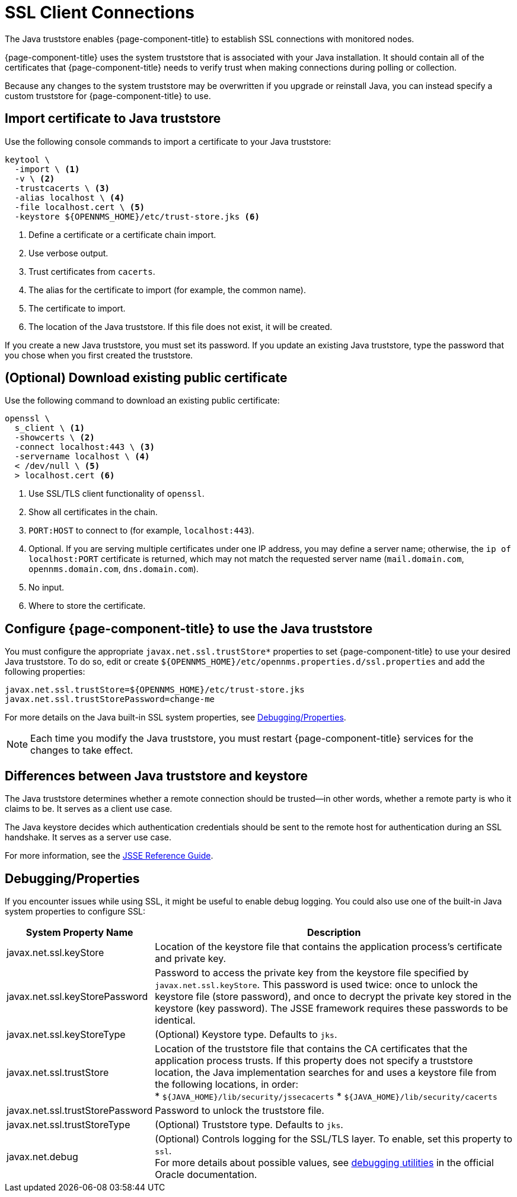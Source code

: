 
[[ga-operation-https-client]]
= SSL Client Connections

The Java truststore enables {page-component-title} to establish SSL connections with monitored nodes.

{page-component-title} uses the system truststore that is associated with your Java installation.
It should contain all of the certificates that {page-component-title} needs to verify trust when making connections during polling or collection.

Because any changes to the system truststore may be overwritten if you upgrade or reinstall Java, you can instead specify a custom truststore for {page-component-title} to use.

== Import certificate to Java truststore

Use the following console commands to import a certificate to your Java truststore:

[source, console]
----
keytool \
  -import \ <1>
  -v \ <2>
  -trustcacerts \ <3>
  -alias localhost \ <4>
  -file localhost.cert \ <5>
  -keystore ${OPENNMS_HOME}/etc/trust-store.jks <6>
----
<1> Define a certificate or a certificate chain import.
<2> Use verbose output.
<3> Trust certificates from `cacerts`.
<4> The alias for the certificate to import (for example, the common name).
<5> The certificate to import.
<6> The location of the Java truststore.
If this file does not exist, it will be created.

If you create a new Java truststore, you must set its password.
If you update an existing Java truststore, type the password that you chose when you first created the truststore.

== (Optional) Download existing public certificate

Use the following command to download an existing public certificate:

[source, console]
----
openssl \
  s_client \ <1>
  -showcerts \ <2>
  -connect localhost:443 \ <3>
  -servername localhost \ <4>
  < /dev/null \ <5>
  > localhost.cert <6>
----
<1> Use SSL/TLS client functionality of `openssl`.
<2> Show all certificates in the chain.
<3> `PORT:HOST` to connect to (for example, `localhost:443`).
<4> Optional.
If you are serving multiple certificates under one IP address, you may define a server name; otherwise, the `ip of localhost:PORT` certificate is returned, which may not match the requested server name (`mail.domain.com`, `opennms.domain.com`, `dns.domain.com`).
<5> No input.
<6> Where to store the certificate.

[[ga-operation-ssl-opennms-trust-store]]
== Configure {page-component-title} to use the Java truststore

You must configure the appropriate `javax.net.ssl.trustStore*` properties to set {page-component-title} to use your desired Java truststore.
To do so, edit or create `$\{OPENNMS_HOME}/etc/opennms.properties.d/ssl.properties` and add the following properties:

[source, properties]
----
javax.net.ssl.trustStore=${OPENNMS_HOME}/etc/trust-store.jks
javax.net.ssl.trustStorePassword=change-me
----

For more details on the Java built-in SSL system properties, see <<ga-ssl-client-debugging, Debugging/Properties>>.

NOTE: Each time you modify the Java truststore, you must restart {page-component-title} services for the changes to take effect.

== Differences between Java truststore and keystore

The Java truststore determines whether a remote connection should be trusted--in other words, whether a remote party is who it claims to be.
It serves as a client use case.

The Java keystore decides which authentication credentials should be sent to the remote host for authentication during an SSL handshake.
It serves as a server use case.

For more information, see the https://docs.oracle.com/en/java/javase/11/security/java-secure-socket-extension-jsse-reference-guide.html[JSSE Reference Guide].

[[ga-ssl-client-debugging]]
== Debugging/Properties

If you encounter issues while using SSL, it might be useful to enable debug logging.
You could also use one of the built-in Java system properties to configure SSL:

[cols="1,3"]
|===
| System Property Name  | Description

| javax.net.ssl.keyStore
| Location of the keystore file that contains the application process's certificate and private key.

| javax.net.ssl.keyStorePassword
| Password to access the private key from the keystore file specified by `javax.net.ssl.keyStore`.
This password is used twice: once to unlock the keystore file (store password), and once to decrypt the private key stored in the keystore (key password).
The JSSE framework requires these passwords to be identical.

| javax.net.ssl.keyStoreType
| (Optional) Keystore type.
Defaults to `jks`.

| javax.net.ssl.trustStore
| Location of the truststore file that contains the CA certificates that the application process trusts.
If this property does not specify a truststore location, the Java implementation searches for and uses a keystore file from the following locations, in order: +
* `$\{JAVA_HOME}/lib/security/jssecacerts`
* `$\{JAVA_HOME}/lib/security/cacerts`

| javax.net.ssl.trustStorePassword
| Password to unlock the truststore file.

| javax.net.ssl.trustStoreType
| (Optional) Truststore type.
Defaults to `jks`.

| javax.net.debug
| (Optional) Controls logging for the SSL/TLS layer.
To enable, set this property to `ssl`. +
For more details about possible values, see https://docs.oracle.com/en/java/javase/11/security/java-secure-socket-extension-jsse-reference-guide.html#GUID-31B7E142-B874-46E9-8DD0-4E18EC0EB2CF[debugging utilities] in the official Oracle documentation.
|===
